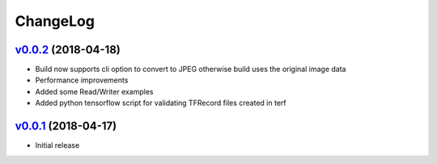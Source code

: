 ===============================================================================
ChangeLog
===============================================================================

`v0.0.2`_ (2018-04-18)
---------------------------

* Build now supports cli option to convert to JPEG otherwise build uses the
  original image data
* Performance improvements
* Added some Read/Writer examples
* Added python tensorflow script for validating TFRecord files created in terf

`v0.0.1`_ (2018-04-17)
---------------------------

* Initial release

.. _v0.0.1: https://github.com/ubccr/terf/releases/tag/v0.0.1
.. _v0.0.2: https://github.com/ubccr/terf/releases/tag/v0.0.2
